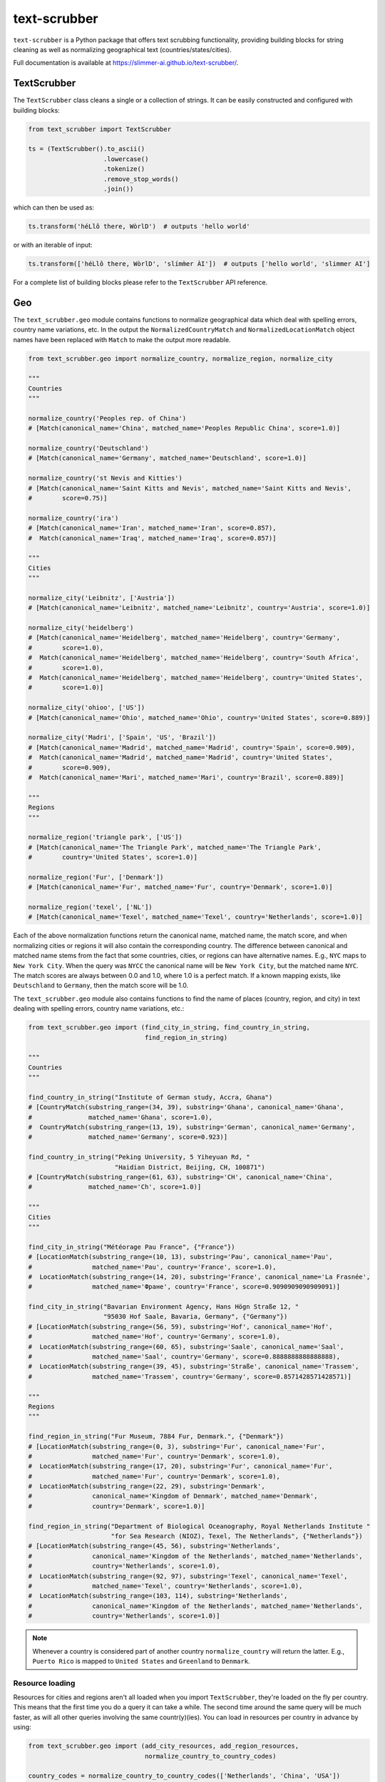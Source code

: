 text-scrubber
=============

|Build status| |Docs status|

.. |Build status| image:: https://github.com/Slimmer-AI/text-scrubber/workflows/Build/badge.svg?branch=master
.. |Docs status| image:: https://github.com/Slimmer-AI/text-scrubber/workflows/Docs/badge.svg?branch=master

``text-scrubber`` is a Python package that offers text scrubbing functionality, providing building blocks for string
cleaning as well as normalizing geographical text (countries/states/cities).

Full documentation is available at https://slimmer-ai.github.io/text-scrubber/.


TextScrubber
------------

The ``TextScrubber`` class cleans a single or a collection of strings. It can be easily constructed and configured with
building blocks:


.. code-block:: python

    from text_scrubber import TextScrubber

    ts = (TextScrubber().to_ascii()
                        .lowercase()
                        .tokenize()
                        .remove_stop_words()
                        .join())

which can then be used as:

.. code-block:: python

    ts.transform('héLlô there, WòrlD')  # outputs 'hello world'

or with an iterable of input:

.. code-block:: python

    ts.transform(['héLlô there, WòrlD', 'slímm̀er ÀI'])  # outputs ['hello world', 'slimmer AI']

For a complete list of building blocks please refer to the ``TextScrubber`` API reference.

Geo
---

The ``text_scrubber.geo`` module contains functions to normalize geographical data which deal with spelling errors,
country name variations, etc. In the output the ``NormalizedCountryMatch`` and ``NormalizedLocationMatch`` object names
have been replaced with ``Match`` to make the output more readable.

.. code-block:: python

    from text_scrubber.geo import normalize_country, normalize_region, normalize_city

    """
    Countries
    """

    normalize_country('Peoples rep. of China')
    # [Match(canonical_name='China', matched_name='Peoples Republic China', score=1.0)]

    normalize_country('Deutschland')
    # [Match(canonical_name='Germany', matched_name='Deutschland', score=1.0)]

    normalize_country('st Nevis and Kitties')
    # [Match(canonical_name='Saint Kitts and Nevis', matched_name='Saint Kitts and Nevis',
    #        score=0.75)]

    normalize_country('ira')
    # [Match(canonical_name='Iran', matched_name='Iran', score=0.857),
    #  Match(canonical_name='Iraq', matched_name='Iraq', score=0.857)]

    """
    Cities
    """

    normalize_city('Leibnitz', ['Austria'])
    # [Match(canonical_name='Leibnitz', matched_name='Leibnitz', country='Austria', score=1.0)]

    normalize_city('heidelberg')
    # [Match(canonical_name='Heidelberg', matched_name='Heidelberg', country='Germany',
    #        score=1.0),
    #  Match(canonical_name='Heidelberg', matched_name='Heidelberg', country='South Africa',
    #        score=1.0),
    #  Match(canonical_name='Heidelberg', matched_name='Heidelberg', country='United States',
    #        score=1.0)]

    normalize_city('ohioo', ['US'])
    # [Match(canonical_name='Ohio', matched_name='Ohio', country='United States', score=0.889)]

    normalize_city('Madri', ['Spain', 'US', 'Brazil'])
    # [Match(canonical_name='Madrid', matched_name='Madrid', country='Spain', score=0.909),
    #  Match(canonical_name='Madrid', matched_name='Madrid', country='United States',
    #        score=0.909),
    #  Match(canonical_name='Mari', matched_name='Mari', country='Brazil', score=0.889)]

    """
    Regions
    """

    normalize_region('triangle park', ['US'])
    # [Match(canonical_name='The Triangle Park', matched_name='The Triangle Park',
    #        country='United States', score=1.0)]

    normalize_region('Fur', ['Denmark'])
    # [Match(canonical_name='Fur', matched_name='Fur', country='Denmark', score=1.0)]

    normalize_region('texel', ['NL'])
    # [Match(canonical_name='Texel', matched_name='Texel', country='Netherlands', score=1.0)]

Each of the above normalization functions return the canonical name, matched name, the match score, and when normalizing
cities or regions it will also contain the corresponding country. The difference between canonical and matched name
stems from the fact that some countries, cities, or regions can have alternative names. E.g., ``NYC`` maps to
``New York City``. When the query was ``NYCC`` the canonical name will be ``New York City``, but the matched name
``NYC``. The match scores are always between 0.0 and 1.0, where 1.0 is a perfect match. If a known mapping exists, like
``Deutschland`` to ``Germany``, then the match score will be 1.0.

The ``text_scrubber.geo`` module also contains functions to find the name of places (country, region, and city) in
text dealing with spelling errors, country name variations, etc.:

.. code-block:: python

    from text_scrubber.geo import (find_city_in_string, find_country_in_string,
                                   find_region_in_string)

    """
    Countries
    """

    find_country_in_string("Institute of German study, Accra, Ghana")
    # [CountryMatch(substring_range=(34, 39), substring='Ghana', canonical_name='Ghana',
    #               matched_name='Ghana', score=1.0),
    #  CountryMatch(substring_range=(13, 19), substring='German', canonical_name='Germany',
    #               matched_name='Germany', score=0.923)]

    find_country_in_string("Peking University, 5 Yiheyuan Rd, "
                           "Haidian District, Beijing, CH, 100871")
    # [CountryMatch(substring_range=(61, 63), substring='CH', canonical_name='China',
    #               matched_name='Ch', score=1.0)]

    """
    Cities
    """

    find_city_in_string("Météorage Pau France", {"France"})
    # [LocationMatch(substring_range=(10, 13), substring='Pau', canonical_name='Pau',
    #                matched_name='Pau', country='France', score=1.0),
    #  LocationMatch(substring_range=(14, 20), substring='France', canonical_name='La Frasnée',
    #                matched_name='Фране', country='France', score=0.9090909090909091)]

    find_city_in_string("Bavarian Environment Agency, Hans Högn Straße 12, "
                        "95030 Hof Saale, Bavaria, Germany", {"Germany"})
    # [LocationMatch(substring_range=(56, 59), substring='Hof', canonical_name='Hof',
    #                matched_name='Hof', country='Germany', score=1.0),
    #  LocationMatch(substring_range=(60, 65), substring='Saale', canonical_name='Saal',
    #                matched_name='Saal', country='Germany', score=0.8888888888888888),
    #  LocationMatch(substring_range=(39, 45), substring='Straße', canonical_name='Trassem',
    #                matched_name='Trassem', country='Germany', score=0.8571428571428571)]

    """
    Regions
    """

    find_region_in_string("Fur Museum, 7884 Fur, Denmark.", {"Denmark"})
    # [LocationMatch(substring_range=(0, 3), substring='Fur', canonical_name='Fur',
    #                matched_name='Fur', country='Denmark', score=1.0),
    #  LocationMatch(substring_range=(17, 20), substring='Fur', canonical_name='Fur',
    #                matched_name='Fur', country='Denmark', score=1.0),
    #  LocationMatch(substring_range=(22, 29), substring='Denmark',
    #                canonical_name='Kingdom of Denmark', matched_name='Denmark',
    #                country='Denmark', score=1.0)]

    find_region_in_string("Department of Biological Oceanography, Royal Netherlands Institute "
                          "for Sea Research (NIOZ), Texel, The Netherlands", {"Netherlands"})
    # [LocationMatch(substring_range=(45, 56), substring='Netherlands',
    #                canonical_name='Kingdom of the Netherlands', matched_name='Netherlands',
    #                country='Netherlands', score=1.0),
    #  LocationMatch(substring_range=(92, 97), substring='Texel', canonical_name='Texel',
    #                matched_name='Texel', country='Netherlands', score=1.0),
    #  LocationMatch(substring_range=(103, 114), substring='Netherlands',
    #                canonical_name='Kingdom of the Netherlands', matched_name='Netherlands',
    #                country='Netherlands', score=1.0)]


.. note::

    Whenever a country is considered part of another country ``normalize_country`` will return the latter.
    E.g., ``Puerto Rico`` is mapped to ``United States`` and ``Greenland`` to ``Denmark``.


Resource loading
~~~~~~~~~~~~~~~~

Resources for cities and regions aren't all loaded when you import ``TextScrubber``, they're loaded on the fly per
country. This means that the first time you do a query it can take a while. The second time around the same query will
be much faster, as will all other queries involving the same countr(y)(ies). You can load in resources per country in
advance by using:

.. code-block:: python

    from text_scrubber.geo import (add_city_resources, add_region_resources,
                                   normalize_country_to_country_codes)

    country_codes = normalize_country_to_country_codes(['Netherlands', 'China', 'USA'])
    add_city_resources(country_codes)
    add_region_resources(country_codes, progress_bar=True)

.. note::

    Whenever a country is considered part of another country ``normalize_country_to_country_codes`` returns both.

Cleaning
~~~~~~~~

There are clean functions available for countries/regions/cities, which all follow the same cleaning pipeline:

.. code-block:: python

    from text_scrubber.geo import clean_country, clean_region, clean_city

    clean_country('cent afr rep.')     # 'central african republic'
    clean_region('Hyōgo')              # 'hyogo'
    clean_city('płońsk')               # 'plonsk'
    clean_city('neustadt/westerwald')  # 'neustadt westerwald'


Documentation
-------------

If you want to build the documentation, please install the documentation dependencies by executing:

.. code-block:: bash

    pip install .[docs]

Documentation can be build by executing:

.. code-block:: bash

    python setup.py build_docs

Documentation can also be build from the ``docs`` folder directly. In that case ``text-scrubber`` should be installed
and available in your current working environment. Execute:

.. code-block:: bash

    make html

in the ``docs`` folder.
